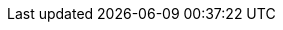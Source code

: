 // Begin define module specific attributes

:snippet: {snippets-content--swift}
:source-language: {lang-name-swift}
:module: {lang-mod-swift}
:packageNm: couchbase-lite-swift
:url-issues: {url-issues-swift}
// :module-partials: {param-module}:partial$
:api-pfx:
:sep: #/

:url-api-references: {url-api-references-swift}
:url-api-references-classes: {url-api-references}/Classes/
:url-api-references-enums: {url-api-references}/Enums/
:url-api-references-protocols: {url-api-references}/Protocols/
:url-api-references-structs: {url-api-references}/Structs/
:url-api-references-swift-sep: {sep}s:18CouchbaseLiteSwift

// DATABASE CLASSES

:url-api-references-database: {url-api-references-classes}{api-pfx}Database.html
:url-api-class-database: {url-api-references-database}[Database]
:url-api-method-database: {url-api-references-database}{url-api-references-swift-sep}8Database
:url-api-method-database-close: {url-api-method-database}C5closeyyKF[Database.close()]
:url-api-method-database-delete: {url-api-method-database}C6deleteyyKF:[Database.delete()]

:url-api-method-database-save-doc: {url-api-references-database}{url-api-references-swift-sep}8DatabaseC12saveDocumentyyAA07MutableF0CKF[Database.saveDocument(_:)]

:url-api-method-database-save-concctrl: {url-api-references-database}{url-api-references-swift-sep}8DatabaseC12saveDocument_18concurrencyControlSbAA07MutableF0C_AA011ConcurrencyH0OtKF[Database.saveDocument(_:concurencyControl:)]

:url-api-method-database-save-conflict: {url-api-references-database}{sep}C12saveDocument_15conflictHandlerSbAA07MutableF0C_SbAG_AA0F0CSgtctKF[Database.saveDocument(_:conflictHandler:)]


:url-api-method-database-compact: {url-api-method-database}C7compactyyKF[Database.compact()]
:url-api-method-database-copy: {url-api-method-database}eC4copy8fromPath02toD010withConfigySS_SSAA0D13ConfigurationCSgtKFZ[Database.copy()]

:url-api-method-database-setloglevel: {url-api-method-database}C11setLogLevel_6domainyAA0fG0O_AA0F6DomainOtFZ[Database.setLogLevel()]

:url-api-method-database-performMaintenance: {url-api-method-database}C18performMaintenance4typeyAA0F4TypeO_tKF[Database.performMaintenance()]

:url-api-method-database-deletedoc-doc: {url-api-method-database}s:18CouchbaseLiteSwift8DatabaseC14deleteDocumentyyAA0F0CKF[Database.deleteDocument(_:)]

:url-api-method-database-deletedoc-concctrl: {url-api-method-database}s:18CouchbaseLiteSwift8DatabaseC14deleteDocument_18concurrencyControlSbAA0F0C_AA011ConcurrencyH0OtKF[Database.deleteDocument(_:concurrencyControl:)]

// links for documents pages
:url-api-references-document: {url-api-references-classes}{api-pfx}Document.html
:url-api-method-document: {url-api-references-document}{url-api-references-swift-sep}8Document
:url-api-class-document: {url-api-references-document}[Document]
:url-api-method-document-tomutable: {url-api-method-document}C9toMutableAA0fD0CyF[Document.toMutable()]
:url-api-method-document-contains: {url-api-method-document}C8contains3keySbSS_tF[Document.Contains(key:)]

:url-api-method-document-getdate: {url-api-method-document}C4date6forKey10Foundation4DateVSgSS_tF[Document.date()]
:url-api-method-document-getfloat: {url-api-method-document}C5float6forKeySfSS_tF[Document.float()]
:url-api-method-document-getint: {url-api-method-document}C3int6forKeySiSS_tF[Document.int()]

:url-api-method-database-getdocument: {url-api-method-database}C8document6withIDAA8DocumentCSgSS_tF[Database.document(withID:)]
:url-api-method-database-save: {url-api-method-database}C12saveDocumentyyAA07MutableF0CKF[Database.save()]

:url-api-references-dictionary: {url-api-references-classes}{api-pfx}DictionaryObject.html
:url-api-class-dictionary: {url-api-references-dictionary}[property accessors]
:url-api-references-mutabledocument: {url-api-references-classes}{api-pfx}MutableDocument.html
:url-api-class-mutabledocument: {url-api-references-mutabledocument}[MutableDocument()]
:url-api-method-mutabledocument: {url-api-references-mutabledocument}{url-api-references-swift-sep}15MutableDocument
:url-api-method-mutabledocument-init: {url-api-method-mutabledocument}CACycfc[MutableDocument()]
:url-api-method-mutabledocument-initid: {url-api-method-mutabledocument}C2idACSSSg_tcfc[MutableDocument(String id)]



// QUERY RELATED CLASSES and METHODS

// Query class and methods
:url-api-classes-query-pfx: {url-api-references-classes}{api-pfx}Query.html
:url-api-class-query: {url-api-classes-query-pfx}[{api-pfx}Query]
:url-api-method-query-explain: {url-api-classes-query-pfx}{url-api-references-swift-sep}5QueryC7explainSSyKF[explain()]
:url-api-method-query-execute: {url-api-classes-query-pfx}{url-api-references-swift-sep}5QueryC7executeAA9ResultSetCyKF[execute()]

// Expression class and methods
// :url-api-references-query-classes: {url-api-references-classes}[Query Class index]
:url-api-classes-expression-pfx: {url-api-references-classes}{api-pfx}Expression.html
:url-api-class-expression: {url-api-classes-expression-pfx}[{api-pfx}Expression]

:url-api-classes-query-expression-pfx: {url-api-classes-expression-pfx}
:url-api-classes-query-expression: {url-api-classes-query-expression-pfx}[Expression]
:url-api-classes-query-expression-comparators: {url-api-classes-query-expression-pfx}[Expression Comparators]
:url-api-method-expression-pfx: {{url-api-references-protocols}ExpressionProtocol.html{sep}

:url-api-method-expression-like: {url-api-method-expression-pfx}{url-api-references-swift-sep}18ExpressionProtocolP4likeyAaB_pAaB_pF[like(_:)]
:url-api-method-expression-collate: {url-api-method-expression-pfx}{url-api-references-swift-sep}18ExpressionProtocolP7collateyAaB_pAA09CollationE0_pF[Collate()]

// ArrayFunction class and methods
:url-api-classes-query-arrayfunction-pfx: {url-api-references-classes}{api-pfx}ArrayFunction.html
:url-api-classes-query-arrayfunction: {url-api-classes-query-arrayfunction-pfx}[{api-pfx}ArrayFunction]
:url-api-classes-query-arrayfunction-collection-ops: {url-api-references-classes}ArrayExpression.html[Array Collection Operators]
:url-api-method-arrayfunction-pfx: {url-api-classes-query-arrayfunction-pfx}{sep}

:url-api-classes-query-select-pfx: {url-api-references-classes}Select.html
:url-api-classes-query-select: {url-api-classes-query-select-pfx}[Select]
:url-api-method-select-pfx: {url-api-classes-query-select-pfx}{sep}

// Function class and methods
//
:url-api-classes-function-pfx: {url-api-references-classes}Function.html
:url-api-class-function: {url-api-classes-function-pfx}[Function]
:url-api-method-function-lower: {url-api-classes-function-pfx}{url-api-references-swift-sep}8FunctionC5loweryAA18ExpressionProtocol_pAaE_pFZ[lower()]
:url-api-method-function-count: {url-api-classes-function-pfx}{url-api-references-swift-sep}8FunctionC5countyAA18ExpressionProtocol_pAaE_pFZ[count()]

// Where class and methods
//
:url-api-classes-where-pfx: {url-api-references-classes}{api-pfx}Where.html
:url-api-class-where: {url-api-classes-where-pfx}[Where]

// orderby class and methods
//
:url-api-classes-orderby-pfx: {url-api-references-classes}{api-pfx}OrderBy.html
:url-api-class-orderby: {url-api-classes-orderby-pfx}[OrderBy]

// GroupBy class and methods
//
:url-api-classes-groupby-pfx: {url-api-references-classes}{api-pfx}GroupBy.html
:url-api-class-groupby: {url-api-classes-groupby-pfx}[GroupBy]

// URLEndpointConfiguration

:url-api-references-urlendpointconfiguration: {url-api-references-classes}{api-pfx}URLEndpointListenerConfiguration.html

:url-api-class-urlendpointconfiguration: {url-api-references-urlendpointconfiguration}[URLEndpointListenerConfiguration]

:url-api-references-urlendpointlistener: {url-api-references-classes}{api-pfx}URLEndpointListener.html

:url-api-references-urlendpointlistener-property: {url-api-references-urlendpointlistener}{url-api-references-swift-sep}19URLEndpointListener
:url-api-property-urlendpointlistener-status: {url-api-references-urlendpointlistener-property}C6statusAC16ConnectionStatusVvp[status]
:url-api-class-connection-status: {url-api-references-classes}URLEndpointListener/{api-pfx}ConnectionStatus.html[ConnectionStatus]
:url-api-property-urlendpointlistener-urls: {url-api-references-urlendpointlistener-property}C4urlsSay10Foundation3URLVGSgvp[urls]
:url-api-class-urlendpointlistener: {url-api-references-urlendpointlistener}[URLEndpointListener]

:url-api-references-tlsidentity: {url-api-references-classes}TLSIdentity.html

:url-api-class-tlsidentity: {url-api-references-tlsidentity}[TLSIdentity]

:url-api-method-tls-identity-import: {url-api-references-tlsidentity}{url-api-references-swift-sep}11TLSIdentityC14importIdentity8withData8password5labelAC10Foundation0H0V_SSSgSStKFZ[importIdentity()]

:url-api-method-tls-identity-create: {url-api-references-tlsidentity}{url-api-references-swift-sep}11TLSIdentityC14createIdentity9forServer10attributes10expiration5labelACSb_SDyS2SG10Foundation4DateVSgSStKFZ[CreateIdentity()]

:url-api-method-tls-identity-get: {url-api-references-tlsidentity}{sep}/s:18CouchbaseLiteSwift11TLSIdentityC8identity9withLabelACSgSS_tKFZ[identity(withLabel:)]

:url-api-method-tls-identity-get-withId: {url-api-references-tlsidentity}{sep}/s:18CouchbaseLiteSwift11TLSIdentityC8identity12withIdentity5certsACSo03SecG3Refa_SaySo0i11CertificateJ0aGSgtKFZ[identity(withIdentity:certs:)]

:url-api-class-urlendpointconfiguration: {url-api-references-urlendpointconfiguration}[URLEndpointListenerConfiguration]

:url-api-references-urlendpointconfiguration-property: {url-api-references-urlendpointconfiguration}{url-api-references-swift-sep}32URLEndpointListenerConfiguration

:url-api-references-urlendpointconfiguration-port: {url-api-references-urlendpointconfiguration-property}C4ports6UInt16VSgvp[port]

:url-api-references-urlendpointconfiguration-netwk-iface: {url-api-references-urlendpointconfiguration-property}C16networkInterfaceSSSgvp[networkInterface]

:url-api-references-urlendpointconfiguration-database: {url-api-references-urlendpointconfiguration-property}C8databaseAA8DatabaseCvp[database]

:url-api-references-urlendpointconfiguration-initdb: {url-api-references-urlendpointconfiguration-property}C8databaseAcA8DatabaseC_tcfc[init(database:)]

:url-api-references-urlendpointconfiguration-disable-tls: {url-api-references-urlendpointconfiguration-property}C10disableTLSSbvp[disableTLS]

:url-api-references-urlendpointconfiguration-tls-id: {url-api-references-urlendpointconfiguration-property}C11tlsIdentityAA11TLSIdentityCSgvp[tlsIdentity]

:url-api-references-urlendpointconfiguration-delta-sync: {url-api-references-urlendpointconfiguration-property}C15enableDeltaSyncSbvp[enableDeltaSync]

:url-api-references-urlendpointconfiguration-auth: {url-api-references-urlendpointconfiguration-property}C13authenticatorAA0E13Authenticator_pSgvp[authenticator]
// diag: Env+Module {param-module}


:url-api-class-ListenerPasswordAuthenticator: {url-api-references-classes}{api-pfx}/ListenerPasswordAuthenticator.html[ListenerPasswordAuthenticator]
:url-api-class-ListenerCertificateAuthenticator: {url-api-references-classes}{api-pfx}/ListenerCertificateAuthenticator.html[ListenerCertificateAuthenticator]


// Replicator API
:url-api-references-replicator: {url-api-references-classes}Replicator.html
:url-api-class-replicator: {url-api-references-replicator}[Replicator]
:url-api-properties-replicator: {url-api-references-replicator}{url-api-references-swift-sep}10Replicator
:url-api-method-replicator: {url-api-properties-replicator}

:url-api-constructor-replicator-init-config: {url-api-references-replicator}{url-api-references-swift-sep}10ReplicatorC6configAcA0D13ConfigurationC_tcfc[init(config:)]

:url-api-method-replicator-add-change-listener: {url-api-references-replicator}{url-api-references-swift-sep}10ReplicatorC17addChangeListeneryAA0G5TokenCyAA0dF0VcF[addChangeListener(_:)]
:url-api-method-replicator-rmv-change-listener: {url-api-references-replicator}{sep}/s:18CouchbaseLiteSwift10ReplicatorC20removeChangeListener9withTokenyAA0gI0C_tF[removeChangeListener(withToken:)]

:url-api-method-replicator-getPendingDocumentIds: {url-api-method-replicator}C18pendingDocumentIdsShySSGyKF[Replicator.pendingDocumentIds()]

[Replicator.pendingDocumentIds()]
:url-api-method-replicator-isDocumentPending: {url-api-method-replicator}C17isDocumentPendingySbSSKF[Replicator.isDocumentPending()]


:url-api-method-replicator-start: {url-api-references-replicator}{url-api-references-swift-sep}10ReplicatorC5startyyF[start()]
:url-api-method-replicator-stop: {url-api-references-replicator}{url-api-references-swift-sep}10ReplicatorC4stopyyF[stop()]

// Replicator Status
:url-api-references-replicator-status: {url-api-references-classes}Replicator/Status.html
:url-api-property-replicator-status-pfx: {url-api-references-replicator-status}{url-api-references-swift-sep}10ReplicatorC6Status

:url-api-property-replicator-status: {url-api-property-replicator-status-pfx}[Status]
:url-api-enum-replicator-activity: {url-api-property-replicator-status-pfx}V8activityAC13ActivityLevelOvp[Activity]
:url-api-enum-replicator-progress: {url-api-property-replicator-status-pfx}V8progressAC8ProgressVvp[Progress]
:url-api-enum-replicator-error: {url-api-property-replicator-status-pfx}V5errors5Error_pSgvp[Error]


// :url-api-enum-replicator-status: {url-api-references-classes}Replicator/Status.html[Status struct]
// :url-api-enum-replicator-activity: {url-api-references-classes}Replicator/ActivityLevel.html[ActivityLevel enum]
// :url-api-enum-replicator-progress: {url-api-references-classes}Replicator/Progress.html[Progress struct]


// ReplicatorConfiguration API
:url-api-references-replicator-config: {url-api-references-classes}ReplicatorConfiguration.html

:url-api-class-replicator-config: {url-api-references-replicator-config}[ReplicatorConfiguration]

:url-api-constructor-replicator-config-db-tgt: {url-api-references-replicator-config}{url-api-references-swift-sep}23ReplicatorConfigurationC8database6targetAcA8DatabaseC_AA8Endpoint_ptcfc[init(database:, target:)]

:url-api-constructor-replicator-config-cfg: {url-api-references-replicator-config}{url-api-references-swift-sep}23ReplicatorConfigurationC6configA2C_tcfc[init(datbase:, target:)]

:url-api-prop-replicator-config-auth: {url-api-references-replicator-config}{url-api-references-swift-sep}23ReplicatorConfigurationC13authenticatorAA13Authenticator_pSgvp[authenticator]

:url-api-prop-replicator-config-cont: {url-api-references-replicator-config}{url-api-references-swift-sep}23ReplicatorConfigurationC10continuousSbvp[continuous]

:url-api-prop-replicator-config-rep-type: {url-api-references-replicator-config}{url-api-references-swift-sep}23ReplicatorConfigurationC14replicatorTypeAA0dG0Ovp[replicatorType]

:url-api-prop-replicator-config-setPinnedServerCertificate: {url-api-references-replicator-config}{url-api-references-swift-sep}23ReplicatorConfigurationC23pinnedServerCertificateSo03SecH3RefaSgvp[setPinnedServerCertificate()]

:url-api-prop-replicator-config-acceptOnlySelfSignedServerCertificate: {url-api-references-replicator-config}{url-api-references-swift-sep}23ReplicatorConfigurationC37acceptOnlySelfSignedServerCertificateSbvp[acceptOnlySelfSignedServerCertificate]


// :url-api-prop-replicator-config-ServerCertificateVerificationMode: {url-api-references-replicator-config}{url-api-references-swift-sep}23ReplicatorConfigurationC33serverCertificateVerificationModeAA06ServerghI0Ovp[serverCertificateVerificationMode]

// :url-api-enum-replicator-config-ServerCertificateVerificationMode: {url-api-references-replicator-config}{Enums/ServerCertificateVerificationMode.html[serverCertificateVerificationMode enum]

:url-api-prop-replicator-config-database: {url-api-references-replicator-config}{url-api-references-swift-sep}23ReplicatorConfigurationC8databaseAA8DatabaseCvp[database]

:url-api-prop-replicator-config-target: {url-api-references-replicator-config}{url-api-references-swift-sep}23ReplicatorConfigurationC6targetAA8Endpoint_pvp[target]

:url-api-prop-replicator-config-conflict: {url-api-references-replicator-config}{url-api-references-swift-sep}23ReplicatorConfigurationC16conflictResolverAA08ConflictG8Protocol_pSgvp[conflictResolver]


:url-api-class-replicator-config-basic-auth: {url-api-references-structs}BasicAuthenticator.html[BasicAuthenticator]

:url-api-class-replicator-config-cert-auth: {url-api-references-structs}ClientCertificateAuthenticator.html[ClientCertificateAuthenticator]


:url-api-pfx-arrayfunction: {url-api-references-classes}{api-pfx}ArrayFunction.html
:url-api-class-collection-operators: {url-api-pfx-arrayfunction}[Collection operators]
:url-api-class-arrayfunction: {url-api-pfx-arrayfunction}[ArrayFunction]




// Metadata API
:url-api-references-meta: {url-api-references-classes}{api-pfx}Meta.html
:url-api-property-meta-revisionid: {url-api-references-meta}{url-api-references-swift-sep}4MetaC10revisionIDAA0D18ExpressionProtocol_pvpZ[Meta.revisionID]



// BEGIN Logs and logging references

:url-api-references-class-log: {url-api-references-classes}Log.html
:url-api-class-log: {url-api-references-class-log}[Log]
:url-api-class-log-prop-console: {url-api-references-class-log}{sep}3LogC7consoleAA13ConsoleLoggerCvp[log.console]
:url-api-class-log-prop-file: {url-api-references-class-log}{url-api-references-swift-sep}3LogC4fileAA10FileLoggerCvp[log.file]
:url-api-class-log-prop-custom: {url-api-references-class-log}{url-api-references-swift-sep}3LogC6customAA6Logger_pSgvp[log.custom]

:url-api-references-class-log-cons: {url-api-references-classes}ConsoleLogger.html
:url-api-class-log-console: {url-api-references-class-log-cons}[ConsoleLogger]
:url-api-class-log-console-getcons: {url-api-references-class-log}{url-api-references-swift-sep}3LogC7consoleAA13ConsoleLoggerCvp[log.console]
:url-api-class-log-console-getcons-setlvl: {url-api-references-class-log-cons}{url-api-references-swift-sep}13ConsoleLoggerC5levelAA8LogLevelOvp[log.console.level]
:url-api-class-log-console-getcons-setdmn: {url-api-references-class-log-cons}{url-api-references-swift-sep}13ConsoleLoggerC7domainsAA10LogDomainsVvp[log.console.domains]

:url-api-references-class-log-cust: {url-api-references-classes}Logger.html
:url-api-iface-log-custom: {url-api-references-class-log-cust}[Logger]
:url-api-class-log-custom: {url-api-iface-log-custom}
:url-api-class-log-custom-getcust: {url-api-references-class-log}{url-api-references-swift-sep}3LogC6customAA6Logger_pSgvp[log.custom]
:url-api-class-log-custom-setcust: {url-api-references-class-log}{url-api-references-swift-sep}3LogC6customAA6Logger_pSgvp[log.custom]
:url-api-class-log-custom-getcust-setlvl: {url-api-references-class-log-cust}{url-api-references-swift-sep}6LoggerP5levelAA8LogLevelOvp[log.custom.setLevel()]
:url-api-class-log-custom-getfile-logmsg: {url-api-references-class-log-cust}{url-api-references-swift-sep}6LoggerP3log5level6domain7messageyAA8LogLevelO_AA0I6DomainOSStF[log(level:,domain:, message:)]

:url-api-references-class-log-file: {url-api-references-classes}FileLogger.html
:url-api-class-log-file: {url-api-references-class-log-file}[FileLogger]
:url-api-class-log-file-getfile: {url-api-references-class-log}{url-api-references-swift-sep}3LogC4fileAA10FileLoggerCvp[log.file]
:url-api-class-log-file-getfile-setcfg: {url-api-references-class-log-file}{url-api-references-swift-sep}10FileLoggerC6configAA03LogD13ConfigurationCSgvp[log.file.config: LogConfiguration(directory:)]
:url-api-class-log-file-getfile-setlvl: {url-api-references-class-log-file}{url-api-references-swift-sep}10FileLoggerC5levelAA8LogLevelOvp[log.file.level: LogLevel]

:url-api-class-log-file-getfile-logmsg: {url-api-references-class-log}{url-api-references-swift-sep}[log(level: LogLevel, domain: LogDomain, message: String)]

:url-api-enum-log-domain: {url-api-references-enums}LogDomain.html[LogDomain]
:url-api-enum-log-level: {url-api-references-enums}LogLevel.html[LogLevel]
:url-api-references-class-log-config: {url-api-references-classes}LogFileConfiguration.html
:url-api-class-log-config: {url-api-references-class-log-config}[LogFileConfiguration]
:url-api-class-log-config-props: {url-api-references-class-log-config}{url-api-references-swift-sep}
:url-api-class-log-config-prop-dir: {url-api-class-log-config-props}20LogFileConfigurationC9directorySSvp[LogFileConfiguration(Directory)]
:url-api-class-log-config-prop-initdir: {url-api-class-log-config-props}20LogFileConfigurationC9directoryACSS_tcfc[LogFileConfiguration.init((directory:)]
:url-api-class-log-config-prop-maxsz: {url-api-class-log-config-props}20LogFileConfigurationC7maxSizes6UInt64Vvp[LogFileConfiguration.maxSize()]
:url-api-class-log-config-prop-maxcnt: {url-api-class-log-config-props}20LogFileConfigurationC14maxRotateCountSivp[LogFileConfiguration.maxRotateCount()]
:url-api-class-log-config-prop-plain: {url-api-class-log-config-props}20LogFileConfigurationC12usePlainTextSbvp[LogFileConfiguration.usePlainText()]

// END  Logs and logging references



// End define module specific attributes
